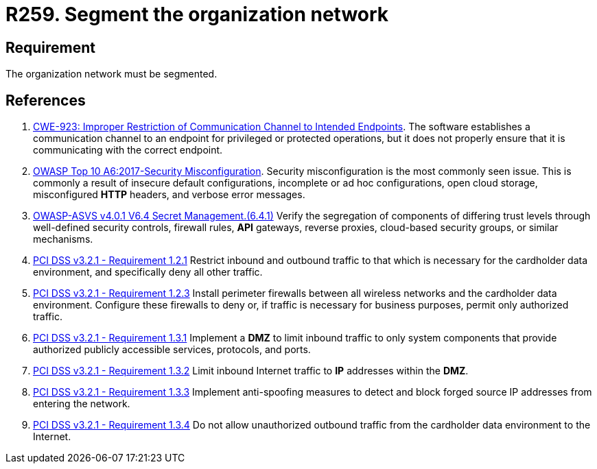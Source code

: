 :slug: rules/259/
:category: networks
:description: This requirement establishes the importance of separating logical networks by segmenting them for different functional areas.
:keywords: Requirement, Security, Logical, Network, Segment, Areas, ASVS, CWE, OWASP, PCI DSS, Rules, Ethical Hacking, Pentesting
:rules: yes

= R259. Segment the organization network

== Requirement

The organization network must be segmented.

== References

. [[r1]] link:https://cwe.mitre.org/data/definitions/923.html[CWE-923: Improper Restriction of Communication Channel to Intended Endpoints].
The software establishes a communication channel to an endpoint for
privileged or protected operations,
but it does not properly ensure that it is communicating with the correct
endpoint.

. [[r2]] link:https://owasp.org/www-project-top-ten/OWASP_Top_Ten_2017/Top_10-2017_A6-Security_Misconfiguration[OWASP Top 10 A6:2017-Security Misconfiguration].
Security misconfiguration is the most commonly seen issue.
This is commonly a result of insecure default configurations,
incomplete or ad hoc configurations, open cloud storage,
misconfigured *HTTP* headers,
and verbose error messages.

. [[r3]] link:https://owasp.org/www-project-application-security-verification-standard/[OWASP-ASVS v4.0.1
V6.4 Secret Management.(6.4.1)]
Verify the segregation of components of differing trust levels through
well-defined security controls, firewall rules, *API* gateways,
reverse proxies, cloud-based security groups, or similar mechanisms.

. [[r4]] link:https://www.pcisecuritystandards.org/documents/PCI_DSS_v3-2-1.pdf[PCI DSS v3.2.1 - Requirement 1.2.1]
Restrict inbound and outbound traffic to that which is necessary for the
cardholder data environment,
and specifically deny all other traffic.

. [[r5]] link:https://www.pcisecuritystandards.org/documents/PCI_DSS_v3-2-1.pdf[PCI DSS v3.2.1 - Requirement 1.2.3]
Install perimeter firewalls between all wireless networks and the cardholder
data environment.
Configure these firewalls to deny or,
if traffic is necessary for business purposes,
permit only authorized traffic.

. [[r6]] link:https://www.pcisecuritystandards.org/documents/PCI_DSS_v3-2-1.pdf[PCI DSS v3.2.1 - Requirement 1.3.1]
Implement a *DMZ* to limit inbound traffic to only system components that
provide authorized publicly accessible services, protocols, and ports.

. [[r7]] link:https://www.pcisecuritystandards.org/documents/PCI_DSS_v3-2-1.pdf[PCI DSS v3.2.1 - Requirement 1.3.2]
Limit inbound Internet traffic to *IP* addresses within the *DMZ*.

. [[r8]] link:https://www.pcisecuritystandards.org/documents/PCI_DSS_v3-2-1.pdf[PCI DSS v3.2.1 - Requirement 1.3.3]
Implement anti-spoofing measures to detect and block forged source IP addresses
from entering the network.

. [[r9]] link:https://www.pcisecuritystandards.org/documents/PCI_DSS_v3-2-1.pdf[PCI DSS v3.2.1 - Requirement 1.3.4]
Do not allow unauthorized outbound traffic from the cardholder data environment
to the Internet.
